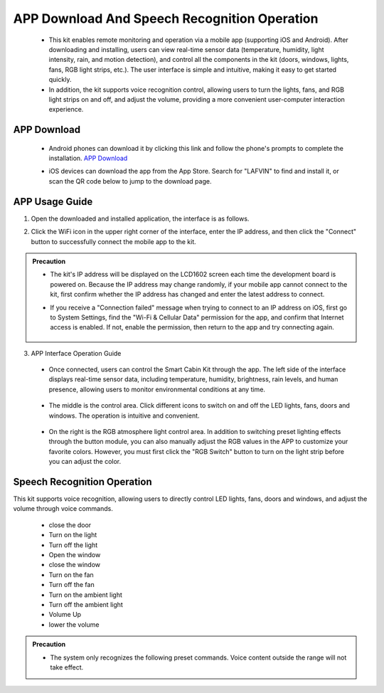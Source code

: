 APP Download And Speech Recognition Operation
=====================

 - This kit enables remote monitoring and operation via a mobile app (supporting iOS and Android). After downloading and installing, users can view real-time sensor data (temperature, humidity, light intensity, rain, and motion detection), and control all the components in the kit (doors, windows, lights, fans, RGB light strips, etc.). The user interface is simple and intuitive, making it easy to get started quickly.
 - In addition, the kit supports voice recognition control, allowing users to turn the lights, fans, and RGB light strips on and off, and adjust the volume, providing a more convenient user-computer interaction experience.

APP Download
-------------

 - Android phones can download it by clicking this link and follow the phone's prompts to complete the installation. `APP Download <https://www.dropbox.com/scl/fi/j6oue7pij59qyy9cwqclh/CH34x_Install_Windows_v3_4.zip?rlkey=xttzwik1qp56naxw8v7ostmkq&e=1&st=kcy0xjl1&dl=0>`_
 
 - iOS devices can download the app from the App Store. Search for "LAFVIN" to find and install it, or scan the QR code below to jump to the download page.


   .. image:: _static/51.APP1.png

   .. image:: _static/52.APP.png


APP Usage Guide
---------------

1. Open the downloaded and installed application, the interface is as follows.

   .. image:: _static/53.APP.png

2. Click the WiFi icon in the upper right corner of the interface, enter the IP address, and then click the "Connect" button to successfully connect the mobile app to the kit.

   .. image:: _static/55.APP.png

   .. image:: _static/54.APP.png



.. admonition:: Precaution

 - The kit's IP address will be displayed on the LCD1602 screen each time the development board is powered on. Because the IP address may change randomly, if your mobile app cannot connect to the kit, first confirm whether the IP address has changed and enter the latest address to connect.
 - If you receive a "Connection failed" message when trying to connect to an IP address on iOS, first go to System Settings, find the "Wi-Fi & Cellular Data" permission for the app, and confirm that Internet access is enabled. If not, enable the permission, then return to the app and try connecting again.

    .. image:: _static/56.APP.jpg

3. APP Interface Operation Guide

 - Once connected, users can control the Smart Cabin Kit through the app. The left side of the interface displays real-time sensor data, including temperature, humidity, brightness, rain levels, and human presence, allowing users to monitor environmental conditions at any time.

     .. image:: _static/57.APP.png

 - The middle is the control area. Click different icons to switch on and off the LED lights, fans, doors and windows. The operation is intuitive and convenient.

    .. image:: _static/58.APP.png

 - On the right is the RGB atmosphere light control area. In addition to switching preset lighting effects through the button module, you can also manually adjust the RGB values ​​in the APP to customize your favorite colors. However, you must first click the "RGB Switch" button to turn on the light strip before you can adjust the color.

    .. image:: _static/59.APP.png




Speech Recognition Operation
----------------------------

This kit supports voice recognition, allowing users to directly control LED lights, fans, doors and windows, and adjust the volume through voice commands. 

 - close the door
 - Turn on the light
 - Turn off the light
 - Open the window
 - close the window
 - Turn on the fan
 - Turn off the fan
 - Turn on the ambient light
 - Turn off the ambient light
 - Volume Up
 - lower the volume

.. admonition:: Precaution

 - The system only recognizes the following preset commands. Voice content outside the range will not take effect.

